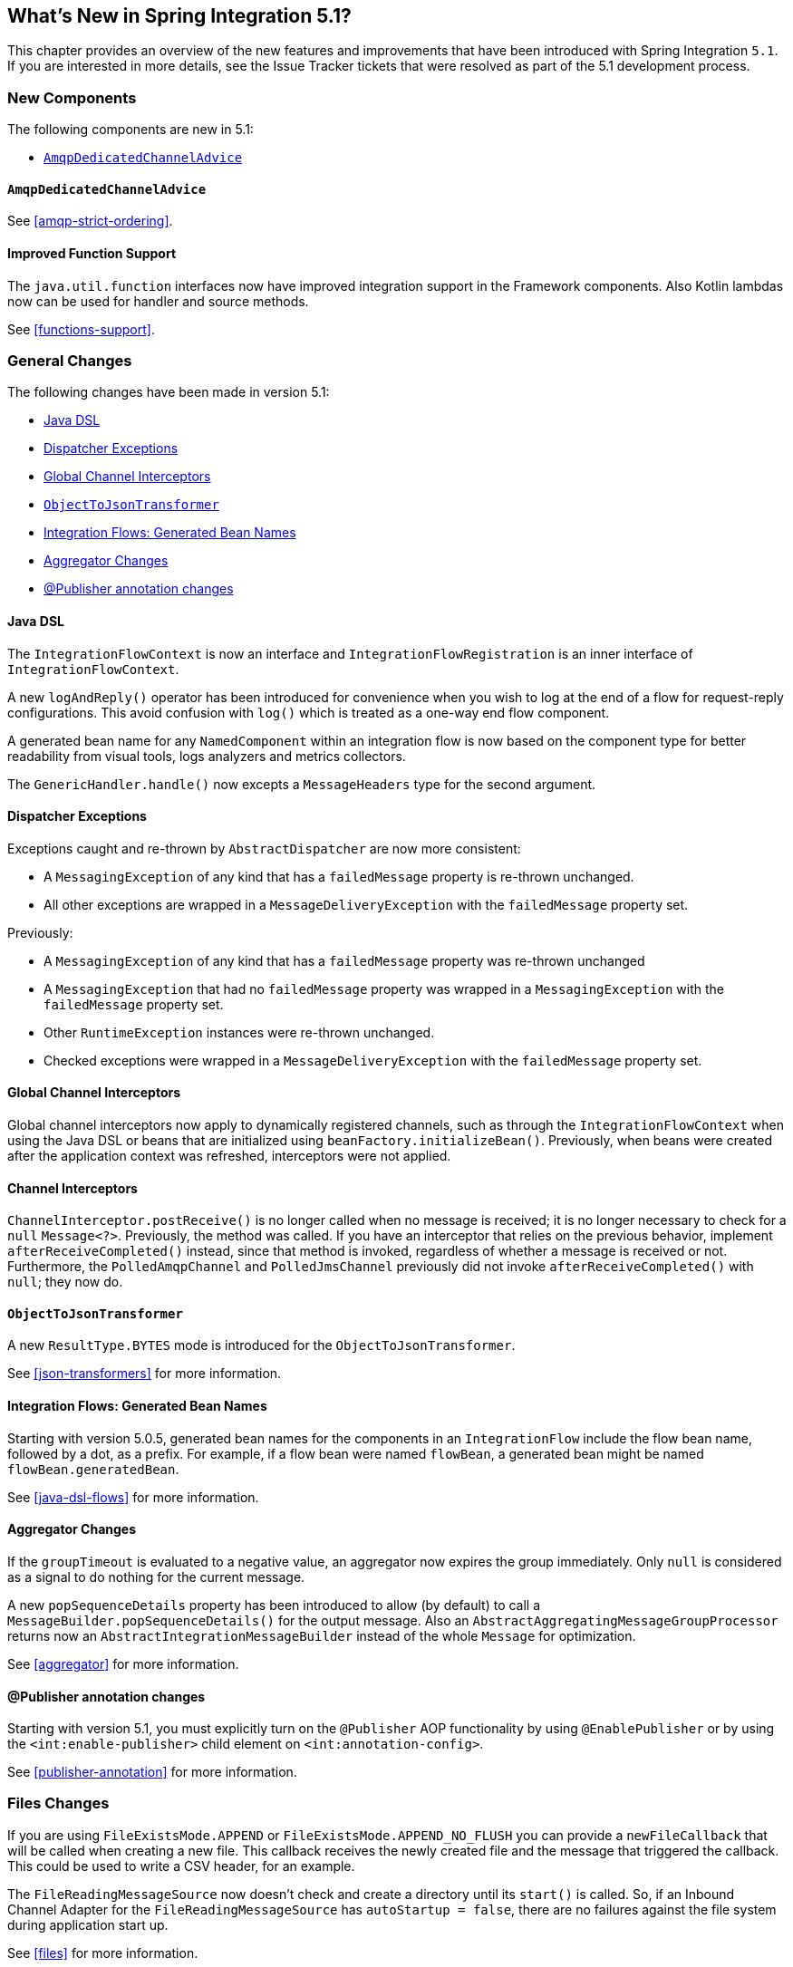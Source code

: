 [[whats-new]]

== What's New in Spring Integration 5.1?

This chapter provides an overview of the new features and improvements that have been introduced with Spring
Integration `5.1`.
If you are interested in more details, see the Issue Tracker tickets that were resolved as part of the 5.1 development process.

[[x5.1-new-components]]
=== New Components

The following components are new in 5.1:

* <<x5.1-AmqpDedicatedChannelAdvice>>

[[x5.1-AmqpDedicatedChannelAdvice]]
==== `AmqpDedicatedChannelAdvice`

See <<amqp-strict-ordering>>.

[[x5.1-Functions]]
==== Improved Function Support

The `java.util.function` interfaces now have improved integration support in the Framework components.
Also Kotlin lambdas now can be used for handler and source methods.

See <<functions-support>>.

[[x5.1-general]]
=== General Changes

The following changes have been made in version 5.1:

* <<x5.1-java-dsl>>
* <<x5.1-dispatcher-exceptions>>
* <<x5.1-global-channel-interceptors>>
* <<x5.1-object-to-json-transformer>>
* <<x5.1-integration-flows-generated-bean-names>>
* <<x5.1-aggregator>>
* <<x5.1-publisher>>

[[x5.1-java-dsl]]
==== Java DSL

The `IntegrationFlowContext` is now an interface and `IntegrationFlowRegistration` is an inner interface of `IntegrationFlowContext`.

A new `logAndReply()` operator has been introduced for convenience when you wish to log at the end of a flow for request-reply configurations.
This avoid confusion with `log()` which is treated as a one-way end flow component.

A generated bean name for any `NamedComponent` within an integration flow is now based on the component type for better readability from visual tools, logs analyzers and metrics collectors.

The `GenericHandler.handle()` now excepts a `MessageHeaders` type for the second argument.

[[x5.1-dispatcher-exceptions]]
==== Dispatcher Exceptions

Exceptions caught and re-thrown by `AbstractDispatcher` are now more consistent:

* A `MessagingException` of any kind that has a `failedMessage` property is re-thrown unchanged.
* All other exceptions are wrapped in a `MessageDeliveryException` with the `failedMessage` property set.

Previously:

* A `MessagingException` of any kind that has a `failedMessage` property was re-thrown unchanged
* A `MessagingException` that had no `failedMessage` property was wrapped in a `MessagingException` with the `failedMessage` property set.
* Other `RuntimeException` instances were re-thrown unchanged.
* Checked exceptions were wrapped in a `MessageDeliveryException` with the `failedMessage` property set.

[[x5.1-global-channel-interceptors]]
==== Global Channel Interceptors

Global channel interceptors now apply to dynamically registered channels, such as through the `IntegrationFlowContext` when using the Java DSL or beans that are initialized using `beanFactory.initializeBean()`.
Previously, when beans were created after the application context was refreshed, interceptors were not applied.

[[x5.1-channel-interceptors]]
==== Channel Interceptors

`ChannelInterceptor.postReceive()` is no longer called when no message is received; it is no longer necessary to check for a `null` `Message<?>`.
Previously, the method was called.
If you have an interceptor that relies on the previous behavior, implement `afterReceiveCompleted()` instead, since that method is invoked, regardless of whether a message is received or not.
Furthermore, the `PolledAmqpChannel` and `PolledJmsChannel` previously did not invoke `afterReceiveCompleted()` with `null`; they now do.

[[x5.1-object-to-json-transformer]]
==== `ObjectToJsonTransformer`

A new `ResultType.BYTES` mode is introduced for the `ObjectToJsonTransformer`.

See <<json-transformers>> for more information.

[[x5.1-integration-flows-generated-bean-names]]
==== Integration Flows: Generated Bean Names

Starting with version 5.0.5, generated bean names for the components in an `IntegrationFlow` include the flow bean name, followed by a dot, as a prefix. For example, if a flow bean were named `flowBean`, a generated bean might be named `flowBean.generatedBean`.

See <<java-dsl-flows>> for more information.

[[x5.1-aggregator]]
==== Aggregator Changes

If the `groupTimeout` is evaluated to a negative value, an aggregator now expires the group immediately.
Only `null` is considered as a signal to do nothing for the current message.

A new `popSequenceDetails` property has been introduced to allow (by default) to call a `MessageBuilder.popSequenceDetails()` for the output message.
Also an `AbstractAggregatingMessageGroupProcessor` returns now an `AbstractIntegrationMessageBuilder` instead of the whole `Message` for optimization.

See <<aggregator>> for more information.

[[x5.1-publisher]]
==== @Publisher annotation changes

Starting with version 5.1, you must explicitly turn on the `@Publisher` AOP functionality by using `@EnablePublisher` or by using the `<int:enable-publisher>` child element on `<int:annotation-config>`.

See <<publisher-annotation>> for more information.

[[x5.1-files]]
=== Files Changes

If you are using `FileExistsMode.APPEND` or `FileExistsMode.APPEND_NO_FLUSH` you can provide a `newFileCallback` that will be called when creating a new file.
This callback receives the newly created file and the message that triggered the callback.
This could be used to write a CSV header, for an example.

The `FileReadingMessageSource` now doesn't check and create a directory until its `start()` is called.
So, if an Inbound Channel Adapter for the `FileReadingMessageSource` has `autoStartup = false`, there are no failures against the file system during application start up.

See <<files>> for more information.

[[x5.1-amqp]]
=== AMQP Changes

We have made `ID` and `Timestamp` header mapping changes in the `DefaultAmqpHeaderMapper`.
See the note near the bottom of <<amqp-message-headers>> for more information.

The `contentType` header is now correctly mapped as an entry in the general headers map.
See <<amqp-content-type>> for more information.

[[x5.1-jdbc]]
=== JDBC Changes

A confusing `max-rows-per-poll` property on the JDBC Inbound Channel Adapter and JDBC Outbound Gateway has been deprecated in favor of the newly introduced `max-rows` property.

The `JdbcMessageHandler` supports now a `batchUpdate` functionality when the payload of the request message is an instance of an `Iterable` type.

See <<jdbc>> for more information.

[[x5.1-ftp-sftp]]
=== FTP and SFTP Changes

A `RotatingServerAdvice` is now available to poll multiple servers and directories with the inbound channel adapters.
See <<ftp-rotating-server-advice>> and <<sftp-rotating-server-advice>> for more information.

Also, inbound adapter `localFilenameExpression` instances can contain the `#remoteDirectory` variable, which contains the remote directory being polled.
The generic type of the comparators (used to sort the fetched file list for the streaming adapters) has changed from `Comparator<AbstractFileInfo<F>>` to `Comparator<F>`.
See <<ftp-streaming>> and <<sftp-streaming>> for more information.

In addition, the synchronizers for inbound channel adapters can now be provided with a `Comparator`.
This is useful when using `maxFetchSize` to limit the files retrieved.

[[x51.-tcp]]
=== TCP Support

When using SSL, host verification is now enabled, by default, to prevent man-in-the-middle attacks with a trusted certificate.
See <<tcp-ssl-host-verification>> for more information.

In addition the key and trust store types can now be configured on the `DefaultTcpSSLContextSupport`.

[[x5.1-twitter]]
=== Twitter Support

Since the Spring Social project has moved to https://spring.io/blog/2018/07/03/spring-social-end-of-life-announcement[end of life status], Twitter support in Spring Integration has been moved to the Extensions project.
See https://github.com/spring-projects/spring-integration-extensions/tree/master/spring-integration-social-twitter[Spring Integration Social Twitter] for more information.

[[x51.-jms]]
=== JMS Support

The `JmsSendingMessageHandler` now provides `deliveryModeExpression` and `timeToLiveExpression` options to determine respective QoS options for JMS message to send at runtime.
The `DefaultJmsHeaderMapper` now allows to map inbound `JMSDeliveryMode` and `JMSExpiration` properties via setting to `true` respective `setMapInboundDeliveryMode()` and `setMapInboundExpiration()` options.
When a `JmsMessageDrivenEndpoint` or `JmsInboundGateway` is stopped, the associated listener container is now shut down; this closes its shared connection and any consumers.
You can configure the endpoints to revert to the previous behavior.

See <<jms>> for more information.

[[x51.-http]]
=== HTTP/WebFlux Support

The `statusCodeExpression` (and `Function`) is now supplied with the `RequestEntity<?>` as a root object for evaluation context, so request headers, method, URI and body are available for target status code calculation.

See <<http>> and <<webflux>> for more information.

[[x51.-jmx]]
=== JMX Changes

Object name key values are now quoted if they contain any characters other than those allowed in a Java identifier (or period `.`).
e.g. `org.springframework.integration:type=MessageChannel,name="input:foo.myGroup.errors"`.
This has the side effect that previously "allowed" names, with such characters, will now be quoted.
e.g. `org.springframework.integration:type=MessageChannel,name="input#foo.myGroup.errors"`.
